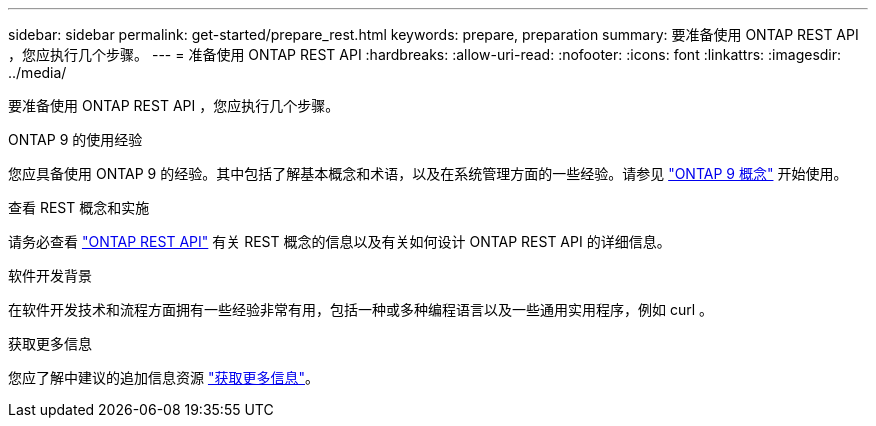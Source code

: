 ---
sidebar: sidebar 
permalink: get-started/prepare_rest.html 
keywords: prepare, preparation 
summary: 要准备使用 ONTAP REST API ，您应执行几个步骤。 
---
= 准备使用 ONTAP REST API
:hardbreaks:
:allow-uri-read: 
:nofooter: 
:icons: font
:linkattrs: 
:imagesdir: ../media/


[role="lead"]
要准备使用 ONTAP REST API ，您应执行几个步骤。

.ONTAP 9 的使用经验
您应具备使用 ONTAP 9 的经验。其中包括了解基本概念和术语，以及在系统管理方面的一些经验。请参见 https://docs.netapp.com/ontap-9/topic/com.netapp.doc.dot-cm-concepts/home.html["ONTAP 9 概念"^] 开始使用。

.查看 REST 概念和实施
请务必查看 link:../rest/rest_web_services_foundation.html["ONTAP REST API"] 有关 REST 概念的信息以及有关如何设计 ONTAP REST API 的详细信息。

.软件开发背景
在软件开发技术和流程方面拥有一些经验非常有用，包括一种或多种编程语言以及一些通用实用程序，例如 curl 。

.获取更多信息
您应了解中建议的追加信息资源 link:../additional/get_more_information.html["获取更多信息"]。
